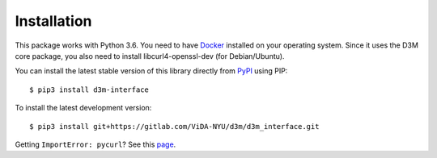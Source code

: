 Installation
============

This package works with Python 3.6. You need to have `Docker <https://docs.docker.com/get-docker/>`__ installed on your operating system.
Since it uses the D3M core package, you also need to install libcurl4-openssl-dev (for Debian/Ubuntu).

You can install the latest stable version of this library directly from `PyPI <https://pypi.org/project/d3m-interface/>`__ using PIP::

    $ pip3 install d3m-interface

To install the latest development version::

    $ pip3 install git+https://gitlab.com/ViDA-NYU/d3m/d3m_interface.git

Getting ``ImportError: pycurl``? See this `page <https://gitlab.com/ViDA-NYU/d3m/d3m_interface/-/wikis/Pycurl-problem>`__.

